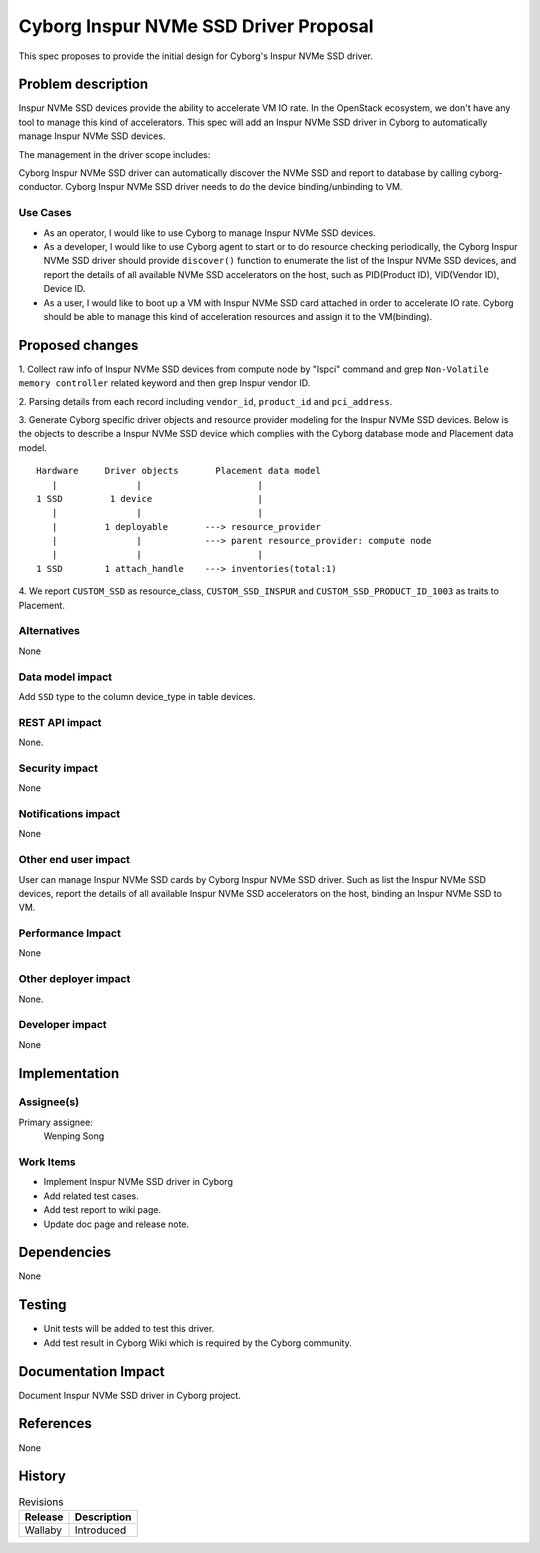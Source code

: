 ..
 This work is licensed under a Creative Commons Attribution 3.0 Unported
 License.

 http://creativecommons.org/licenses/by/3.0/legalcode

======================================
Cyborg Inspur NVMe SSD Driver Proposal
======================================

This spec proposes to provide the initial design for Cyborg's Inspur NVMe SSD
driver.

Problem description
===================

Inspur NVMe SSD devices provide the ability to accelerate VM IO rate.
In the OpenStack ecosystem, we don't have any tool to manage this kind of
accelerators. This spec will add an Inspur NVMe SSD driver in Cyborg to
automatically manage Inspur NVMe SSD devices.

The management in the driver scope includes:

Cyborg Inspur NVMe SSD driver can automatically discover the NVMe SSD and
report to database by calling cyborg-conductor.
Cyborg Inspur NVMe SSD driver needs to do the device binding/unbinding to VM.


Use Cases
---------

* As an operator, I would like to use Cyborg to manage Inspur NVMe SSD
  devices.

* As a developer, I would like to use Cyborg agent to start or to do resource
  checking periodically, the Cyborg Inspur NVMe SSD driver should provide
  ``discover()`` function to enumerate the list of the Inspur NVMe SSD
  devices, and report the details of all available NVMe SSD accelerators on
  the host, such as PID(Product ID), VID(Vendor ID), Device ID.

* As a user, I would like to boot up a VM with Inspur NVMe SSD card attached
  in order to accelerate IO rate. Cyborg should be able to manage this kind
  of acceleration resources and assign it to the VM(binding).


Proposed changes
================

1. Collect raw info of Inspur NVMe SSD devices from compute node by "lspci"
command and grep ``Non-Volatile memory controller`` related keyword and
then grep Inspur vendor ID.

2. Parsing details from each record including ``vendor_id``, ``product_id``
and ``pci_address``.

3. Generate Cyborg specific driver objects and resource provider modeling for
the Inspur NVMe SSD devices. Below is the objects to describe a Inspur NVMe
SSD device which complies with the Cyborg database mode and Placement data
model.

::

  Hardware     Driver objects       Placement data model
     |               |                      |
  1 SSD         1 device                    |
     |               |                      |
     |         1 deployable       ---> resource_provider
     |               |            ---> parent resource_provider: compute node
     |               |                      |
  1 SSD        1 attach_handle    ---> inventories(total:1)

4. We report ``CUSTOM_SSD`` as  resource_class, ``CUSTOM_SSD_INSPUR``
and ``CUSTOM_SSD_PRODUCT_ID_1003`` as traits to Placement.


Alternatives
------------

None

Data model impact
-----------------

Add ``SSD`` type to the column device_type in table devices.

REST API impact
---------------

None.

Security impact
---------------

None

Notifications impact
--------------------

None

Other end user impact
---------------------

User can manage Inspur NVMe SSD cards by Cyborg Inspur NVMe SSD driver.
Such as list the Inspur NVMe SSD devices, report the details of all
available Inspur NVMe SSD accelerators on the host, binding an Inspur
NVMe SSD to VM.

Performance Impact
------------------

None

Other deployer impact
---------------------

None.

Developer impact
----------------

None

Implementation
==============

Assignee(s)
-----------

Primary assignee:
  Wenping Song

Work Items
----------

* Implement Inspur NVMe SSD driver in Cyborg
* Add related test cases.
* Add test report to wiki page.
* Update doc page and release note.

Dependencies
============

None

Testing
========

* Unit tests will be added to test this driver.
* Add test result in Cyborg Wiki which is required by the Cyborg community.

Documentation Impact
====================

Document Inspur NVMe SSD driver in Cyborg project.

References
==========

None

History
=======

.. list-table:: Revisions
   :header-rows: 1

   * - Release
     - Description
   * - Wallaby
     - Introduced
